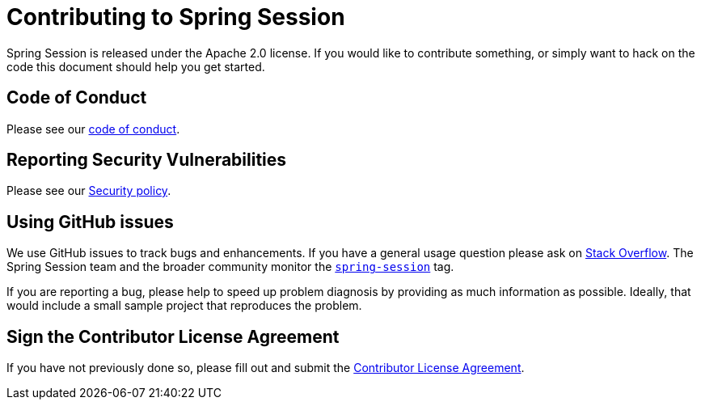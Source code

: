 = Contributing to Spring Session

Spring Session is released under the Apache 2.0 license. If you would like to contribute
something, or simply want to hack on the code this document should help you get started.


== Code of Conduct

Please see our https://github.com/spring-projects/.github/blob/main/CODE_OF_CONDUCT.md[code of conduct].


== Reporting Security Vulnerabilities

Please see our https://github.com/spring-projects/spring-session/security/policy[Security policy].


== Using GitHub issues

We use GitHub issues to track bugs and enhancements. If you have a general usage question
please ask on https://stackoverflow.com[Stack Overflow]. The Spring Session team and the
broader community monitor the https://stackoverflow.com/tags/spring-session[`spring-session`]
tag.

If you are reporting a bug, please help to speed up problem diagnosis by providing as much
information as possible. Ideally, that would include a small sample project that
reproduces the problem.


== Sign the Contributor License Agreement
If you have not previously done so, please fill out and
submit the https://cla.pivotal.io/sign/spring[Contributor License Agreement].

